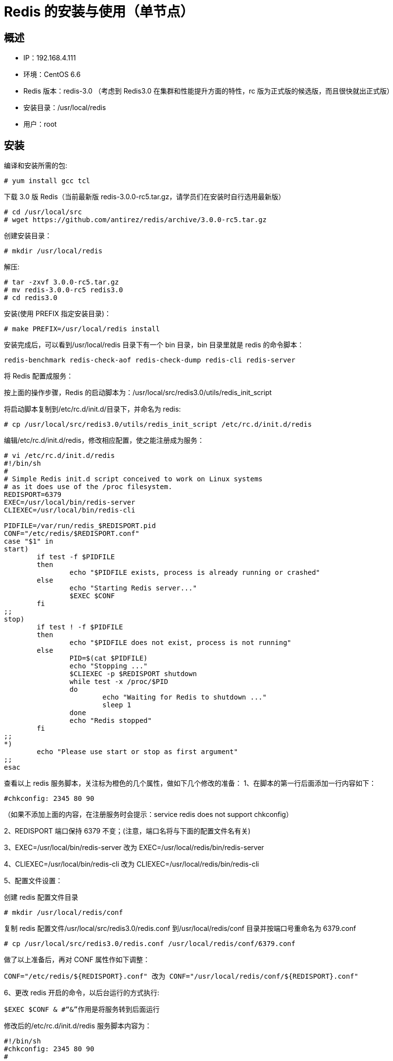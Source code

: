 = Redis 的安装与使用（单节点）

== 概述

* IP：192.168.4.111
* 环境：CentOS 6.6
* Redis 版本：redis-3.0 （考虑到 Redis3.0 在集群和性能提升方面的特性，rc 版为正式版的候选版，而且很快就出正式版）
* 安装目录：/usr/local/redis
* 用户：root 

== 安装


编译和安装所需的包:

```
# yum install gcc tcl
```

下载 3.0 版 Redis（当前最新版 redis-3.0.0-rc5.tar.gz，请学员们在安装时自行选用最新版）

```
# cd /usr/local/src
# wget https://github.com/antirez/redis/archive/3.0.0-rc5.tar.gz
```

创建安装目录：

```
# mkdir /usr/local/redis
```

解压:

```
# tar -zxvf 3.0.0-rc5.tar.gz
# mv redis-3.0.0-rc5 redis3.0
# cd redis3.0
```


安装(使用 PREFIX 指定安装目录)：

```
# make PREFIX=/usr/local/redis install

```


安装完成后，可以看到/usr/local/redis 目录下有一个 bin 目录，bin 目录里就是 redis 的命令脚本：

```
redis-benchmark redis-check-aof redis-check-dump redis-cli redis-server
```

将 Redis 配置成服务：

按上面的操作步骤，Redis 的启动脚本为：/usr/local/src/redis3.0/utils/redis_init_script

将启动脚本复制到/etc/rc.d/init.d/目录下，并命名为 redis:

```
# cp /usr/local/src/redis3.0/utils/redis_init_script /etc/rc.d/init.d/redis
```

编辑/etc/rc.d/init.d/redis，修改相应配置，使之能注册成为服务：

```
# vi /etc/rc.d/init.d/redis
#!/bin/sh
#
# Simple Redis init.d script conceived to work on Linux systems
# as it does use of the /proc filesystem.
REDISPORT=6379
EXEC=/usr/local/bin/redis-server
CLIEXEC=/usr/local/bin/redis-cli

PIDFILE=/var/run/redis_$REDISPORT.pid
CONF="/etc/redis/$REDISPORT.conf"
case "$1" in
start)
	if test -f $PIDFILE 
	then
		echo "$PIDFILE exists, process is already running or crashed"
	else
		echo "Starting Redis server..."
		$EXEC $CONF
	fi
;;
stop)
	if test ! -f $PIDFILE 
	then
		echo "$PIDFILE does not exist, process is not running"
	else
		PID=$(cat $PIDFILE)
		echo "Stopping ..."
		$CLIEXEC -p $REDISPORT shutdown
		while test -x /proc/$PID 
		do
			echo "Waiting for Redis to shutdown ..."
			sleep 1
		done
		echo "Redis stopped"
	fi
;;
*)
	echo "Please use start or stop as first argument"
;;
esac


```

查看以上 redis 服务脚本，关注标为橙色的几个属性，做如下几个修改的准备：
1、在脚本的第一行后面添加一行内容如下：

```
#chkconfig: 2345 80 90
```

（如果不添加上面的内容，在注册服务时会提示：service redis does not support chkconfig）

2、REDISPORT 端口保持 6379 不变；(注意，端口名将与下面的配置文件名有关)

3、EXEC=/usr/local/bin/redis-server 改为 EXEC=/usr/local/redis/bin/redis-server

4、CLIEXEC=/usr/local/bin/redis-cli 改为 CLIEXEC=/usr/local/redis/bin/redis-cli

5、配置文件设置：

创建 redis 配置文件目录

```
# mkdir /usr/local/redis/conf
```

复制 redis 配置文件/usr/local/src/redis3.0/redis.conf 到/usr/local/redis/conf 目录并按端口号重命名为 6379.conf

```
# cp /usr/local/src/redis3.0/redis.conf /usr/local/redis/conf/6379.conf
```

做了以上准备后，再对 CONF 属性作如下调整：

```
CONF="/etc/redis/${REDISPORT}.conf" 改为 CONF="/usr/local/redis/conf/${REDISPORT}.conf"
```

6、更改 redis 开启的命令，以后台运行的方式执行:

```
$EXEC $CONF & #“&”作用是将服务转到后面运行
```

修改后的/etc/rc.d/init.d/redis 服务脚本内容为：

```
#!/bin/sh
#chkconfig: 2345 80 90
#
# Simple Redis init.d script conceived to work on Linux systems
# as it does use of the /proc filesystem.
REDISPORT=6379
EXEC=/usr/local/redis/bin/redis-server
CLIEXEC=/usr/local/redis/bin/redis-cli
PIDFILE=/var/run/redis_$REDISPORT.pid
CONF="/usr/local/redis/conf/$REDISPORT.conf"
case "$1" in
start)
	if test -f $PIDFILE 
	then
		echo "$PIDFILE exists, process is already running or crashed"
	else
		echo "Starting Redis server..."
		$EXEC $CONF &
	fi
;;
stop)
	if test ! -f $PIDFILE 
	then
		echo "$PIDFILE does not exist, process is not running"
	else
		PID=$(cat $PIDFILE)
		echo "Stopping ..."
		$CLIEXEC -p $REDISPORT shutdown
		while test -x /proc/$PID 
		do
			echo "Waiting for Redis to shutdown ..."

			sleep 1
		done
		echo "Redis stopped"
	fi
;;
*)
	echo "Please use start or stop as first argument"
;;
esa


```

以上配置操作完成后，便可将 Redis 注册成为服务：
```
# chkconfig --add redis
```

防火墙中打开对应的端口
```
# vi /etc/sysconfig/iptables
```

添加：

```
-A INPUT -m state --state NEW -m tcp -p tcp --dport 6379 -j ACCEPT
```
重启防火墙：

```
# service iptables restart
```
修改 redis 配置文件设置：

```
# vi /usr/local/redis/conf/6379.conf
```
修改如下配置
```
daemonize no 改为> daemonize yes
pidfile /var/run/redis.pid 改为> pidfile /var/run/redis_6379.pid
```

启动 Redis 服务
```
# service redis start
```

将 Redis 添加到环境变量中：
```
# vi /etc/profile
```
在最后添加以下内容：

```
## Redis env
export PATH=$PATH:/usr/local/redis/bin
```
使配置生效：
```
# source /etc/profile
```

关闭 Redis 服务

```
# service redis stop
```
默认情况下，Redis 开启安全认证，可以通过/usr/local/redis/conf/6379.conf 的 requirepass 指定一个
验证密码。
